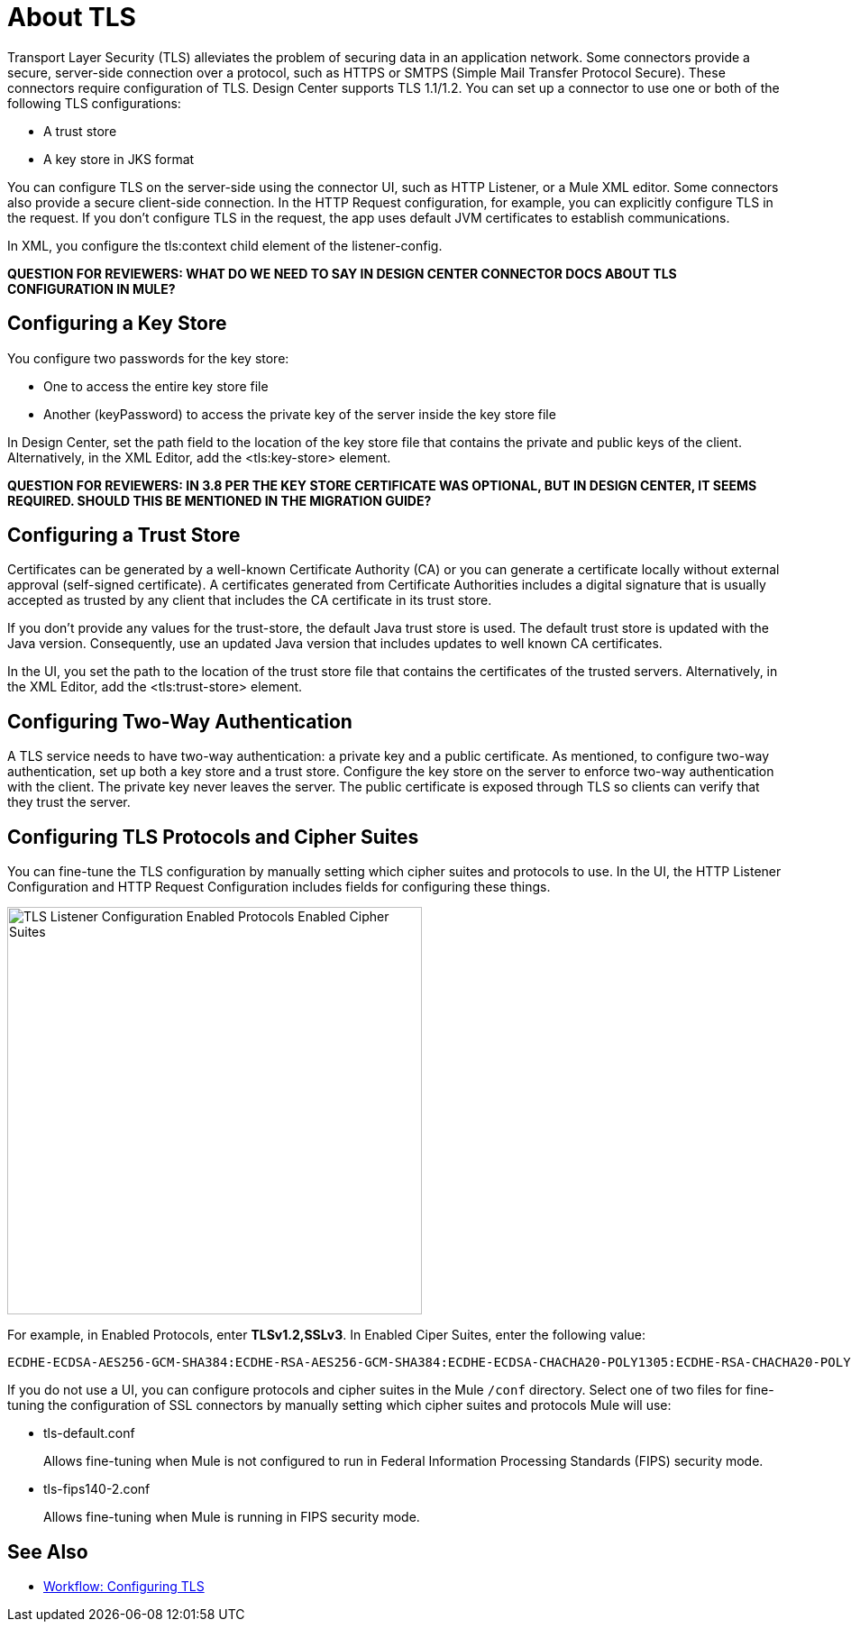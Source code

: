 = About TLS

Transport Layer Security (TLS) alleviates the problem of securing data in an application network. Some connectors provide a secure, server-side connection over a protocol, such as HTTPS or SMTPS (Simple Mail Transfer Protocol Secure). These connectors require configuration of TLS. Design Center supports TLS 1.1/1.2. You can set up a connector to use one or both of the following TLS configurations:

* A trust store
* A key store in JKS format 

You can configure TLS on the server-side using the connector UI, such as HTTP Listener, or a Mule XML editor. Some connectors also provide a secure client-side connection. In the HTTP Request configuration, for example, you can explicitly configure TLS in the request. If you don't configure TLS in the request, the app uses default JVM certificates to establish communications.

In XML, you configure the tls:context child element of the listener-config. 

**QUESTION FOR REVIEWERS: WHAT DO WE NEED TO SAY IN DESIGN CENTER CONNECTOR DOCS ABOUT TLS CONFIGURATION IN MULE?**

== Configuring a Key Store

You configure two passwords for the key store: 

* One to access the entire key store file
* Another (keyPassword) to access the private key of the server inside the key store file

In Design Center, set the path field to the location of the key store file that contains the private and public keys of the client. Alternatively, in the XML Editor, add the <tls:key-store> element.

**QUESTION FOR REVIEWERS: IN 3.8 PER THE KEY STORE CERTIFICATE WAS OPTIONAL, BUT IN DESIGN CENTER, IT SEEMS REQUIRED. SHOULD THIS BE MENTIONED IN THE MIGRATION GUIDE?**

== Configuring a Trust Store

Certificates can be generated by a well-known Certificate Authority (CA) or you can generate a certificate locally without external approval (self-signed certificate). A certificates generated from Certificate Authorities includes a digital signature that is usually accepted as trusted by any client that includes the CA certificate in its trust store. 

If you don’t provide any values for the trust-store, the default Java trust store is used. The default trust store is updated with the Java version. Consequently, use an updated Java version that includes updates to well known CA certificates.

In the UI, you set the path to the location of the trust store file that contains the certificates of the trusted servers. Alternatively, in the XML Editor, add the <tls:trust-store> element. 

== Configuring Two-Way Authentication

A TLS service needs to have two-way authentication: a private key and a public certificate. As mentioned, to configure two-way authentication, set up both a key store and a trust store. Configure the key store on the server to enforce two-way authentication with the client. The private key never leaves the server. The public certificate is exposed through TLS so clients can verify that they trust the server.

== Configuring TLS Protocols and Cipher Suites

You can fine-tune the TLS configuration by manually setting which cipher suites and protocols to use. In the UI, the HTTP Listener Configuration and HTTP Request Configuration includes fields for configuring these things.

image::tls-protocols-cipher-suites.png[TLS Listener Configuration Enabled Protocols Enabled Cipher Suites,height=452,width=460]

For example, in Enabled Protocols, enter *TLSv1.2,SSLv3*. In Enabled Ciper Suites, enter the following value:

----
ECDHE-ECDSA-AES256-GCM-SHA384:ECDHE-RSA-AES256-GCM-SHA384:ECDHE-ECDSA-CHACHA20-POLY1305:ECDHE-RSA-CHACHA20-POLY1305:ECDHE-ECDSA-AES128-GCM-SHA256:ECDHE-RSA-AES128-GCM-SHA256:ECDHE-ECDSA-AES256-SHA384:ECDHE-RSA-AES256-SHA384:ECDHE-ECDSA-AES128-SHA256:ECDHE-RSA-AES128-SHA256
----

If you do not use a UI, you can configure protocols and cipher suites in the Mule `/conf` directory. Select one of two files for fine-tuning the configuration of SSL connectors by manually setting which cipher suites and protocols Mule will use:

* tls-default.conf 
+
Allows fine-tuning when Mule is not configured to run in Federal Information Processing Standards (FIPS) security mode.
+
* tls-fips140-2.conf
+
Allows fine-tuning when Mule is running in FIPS security mode.

== See Also

* link:/connectors/common-workflow-conf-tls[Workflow: Configuring TLS]




